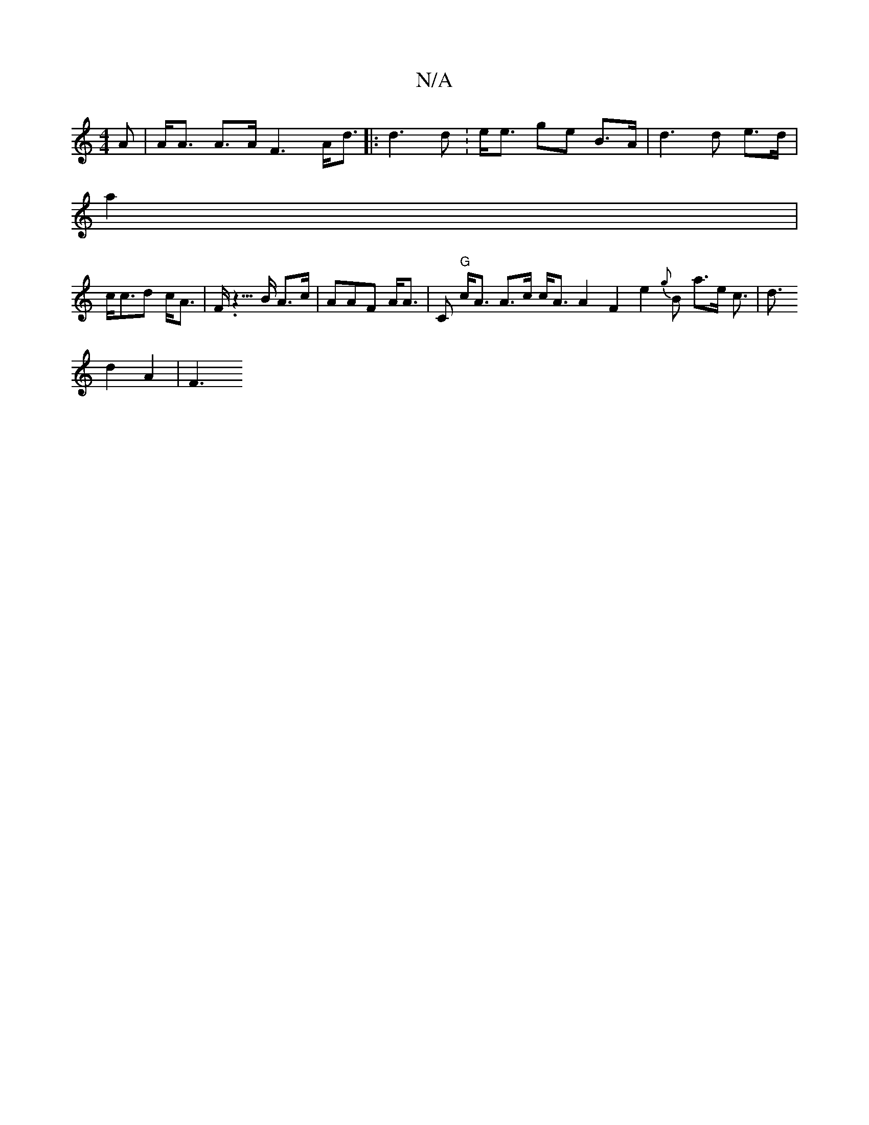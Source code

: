 X:1
T:N/A
M:4/4
R:N/A
K:Cmajor
>A | A<A A>A F3 A<d |: d3 d :e<e ge B>A| d3d e>d|
a2|
c<cd c<A | F<.z>B A>c|AAF A<A|C "G"c<A A>c c<A A2 F2 e2 {g}B a>e c>|d3
d2 A2 | F3"FFE |<A A3 T3A | e>e e2 _g>e|af3 d<e fa a>e | G>c eBA c>c A3 | e